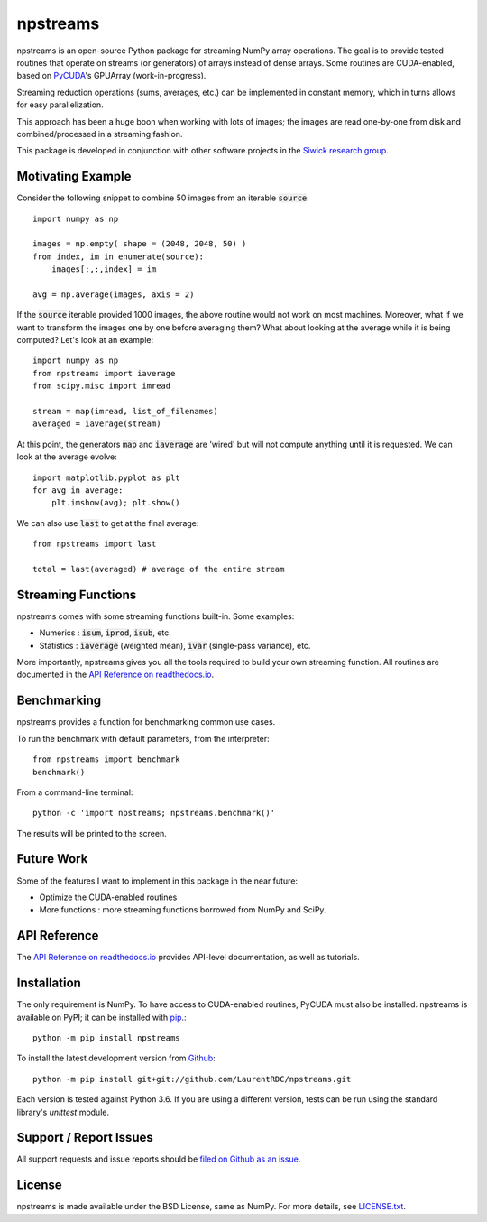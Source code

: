 npstreams
=========

.. image:: https://img.shields.io/appveyor/ci/LaurentRDC/npstreams/master.svg
    :target: https://ci.appveyor.com/project/LaurentRDC/npstreams
    :alt: Windows Build Status
.. image:: https://readthedocs.org/projects/npstreams/badge/?version=master
    :target: http://npstreams.readthedocs.io
    :alt: Documentation Build Status
.. image:: https://img.shields.io/pypi/v/npstreams.svg
    :target: https://pypi.python.org/pypi/npstreams
    :alt: PyPI Version
.. image:: https://img.shields.io/pypi/pyversions/npstreams.svg
    :alt: Supported Python Versions

npstreams is an open-source Python package for streaming NumPy array operations. 
The goal is to provide tested routines that operate on streams (or generators) of arrays instead of dense arrays.
Some routines are CUDA-enabled, based on `PyCUDA <https://documen.tician.de/pycuda/>`_'s GPUArray (work-in-progress).

Streaming reduction operations (sums, averages, etc.) can be implemented in constant memory, which in turns
allows for easy parallelization.

This approach has been a huge boon when working with lots of images; the images are read
one-by-one from disk and combined/processed in a streaming fashion.

This package is developed in conjunction with other software projects in the 
`Siwick research group <http://www.physics.mcgill.ca/siwicklab/>`_.

Motivating Example
------------------

Consider the following snippet to combine 50 images 
from an iterable :code:`source`::

	import numpy as np

	images = np.empty( shape = (2048, 2048, 50) )
	from index, im in enumerate(source):
	    images[:,:,index] = im
	
	avg = np.average(images, axis = 2)

If the :code:`source` iterable provided 1000 images, the above routine would
not work on most machines. Moreover, what if we want to transform the images 
one by one before averaging them? What about looking at the average while it 
is being computed? Let's look at an example::

	import numpy as np
	from npstreams import iaverage
	from scipy.misc import imread

	stream = map(imread, list_of_filenames)
	averaged = iaverage(stream)

At this point, the generators :code:`map` and :code:`iaverage` are 'wired'
but will not compute anything until it is requested. We can look at the average evolve::

    import matplotlib.pyplot as plt
    for avg in average:
        plt.imshow(avg); plt.show()

We can also use :code:`last` to get at the final average::

	from npstreams import last

	total = last(averaged) # average of the entire stream

Streaming Functions
-------------------

npstreams comes with some streaming functions built-in. Some examples:

* Numerics : :code:`isum`, :code:`iprod`, :code:`isub`, etc.
* Statistics : :code:`iaverage` (weighted mean), :code:`ivar` (single-pass variance), etc.

More importantly, npstreams gives you all the tools required to build your own streaming function.
All routines are documented in the `API Reference on readthedocs.io <http://npstreams.readthedocs.io>`_.

Benchmarking
------------

npstreams provides a function for benchmarking common use cases.

To run the benchmark with default parameters, from the interpreter::

    from npstreams import benchmark
    benchmark()

From a command-line terminal::

    python -c 'import npstreams; npstreams.benchmark()'

The results will be printed to the screen.

Future Work
-----------
Some of the features I want to implement in this package in the near future:

* Optimize the CUDA-enabled routines
* More functions : more streaming functions borrowed from NumPy and SciPy.

API Reference
-------------

The `API Reference on readthedocs.io <http://npstreams.readthedocs.io>`_ provides API-level documentation, as 
well as tutorials.

Installation
------------

The only requirement is NumPy. To have access to CUDA-enabled routines, PyCUDA must also be
installed. npstreams is available on PyPI; it can be installed with `pip <https://pip.pypa.io>`_.::

    python -m pip install npstreams

To install the latest development version from `Github <https://github.com/LaurentRDC/npstreams>`_::

    python -m pip install git+git://github.com/LaurentRDC/npstreams.git

Each version is tested against Python 3.6. If you are using a different version, tests can be run
using the standard library's `unittest` module.

Support / Report Issues
-----------------------

All support requests and issue reports should be
`filed on Github as an issue <https://github.com/LaurentRDC/npstreams/issues>`_.

License
-------

npstreams is made available under the BSD License, same as NumPy. For more details, see `LICENSE.txt <https://github.com/LaurentRDC/npstreams/blob/master/LICENSE.txt>`_.

